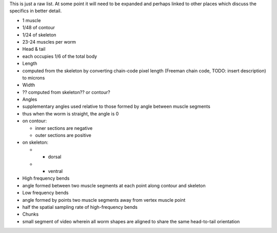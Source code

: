 This is just a raw list. At some point it will need to be expanded and
perhaps linked to other places which discuss the specifics in better
detail.

-  1 muscle
-  1/48 of contour
-  1/24 of skeleton
-  23-24 muscles per worm
-  Head & tail
-  each occupies 1/6 of the total body
-  Length
-  computed from the skeleton by converting chain-code pixel length
   (Freeman chain code, TODO: insert description) to microns
-  Width
-  ?? computed from skeleton?? or contour?
-  Angles
-  supplementary angles used relative to those formed by angle between
   muscle segments
-  thus when the worm is straight, the angle is 0
-  on contour:

   -  inner sections are negative
   -  outer sections are positive

-  on skeleton:

   -  

      -  dorsal

   -  

      -  ventral

-  High frequency bends
-  angle formed between two muscle segments at each point along contour
   and skeleton
-  Low frequency bends
-  angle formed by points two muscle segments away from vertex muscle
   point
-  half the spatial sampling rate of high-frequency bends
-  Chunks
-  small segment of video wherein all worm shapes are aligned to share
   the same head-to-tail orientation